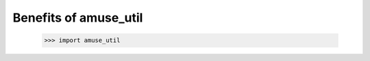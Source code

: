 .. _amuse_util-why:

======================
Benefits of amuse_util
======================

    >>> import amuse_util

